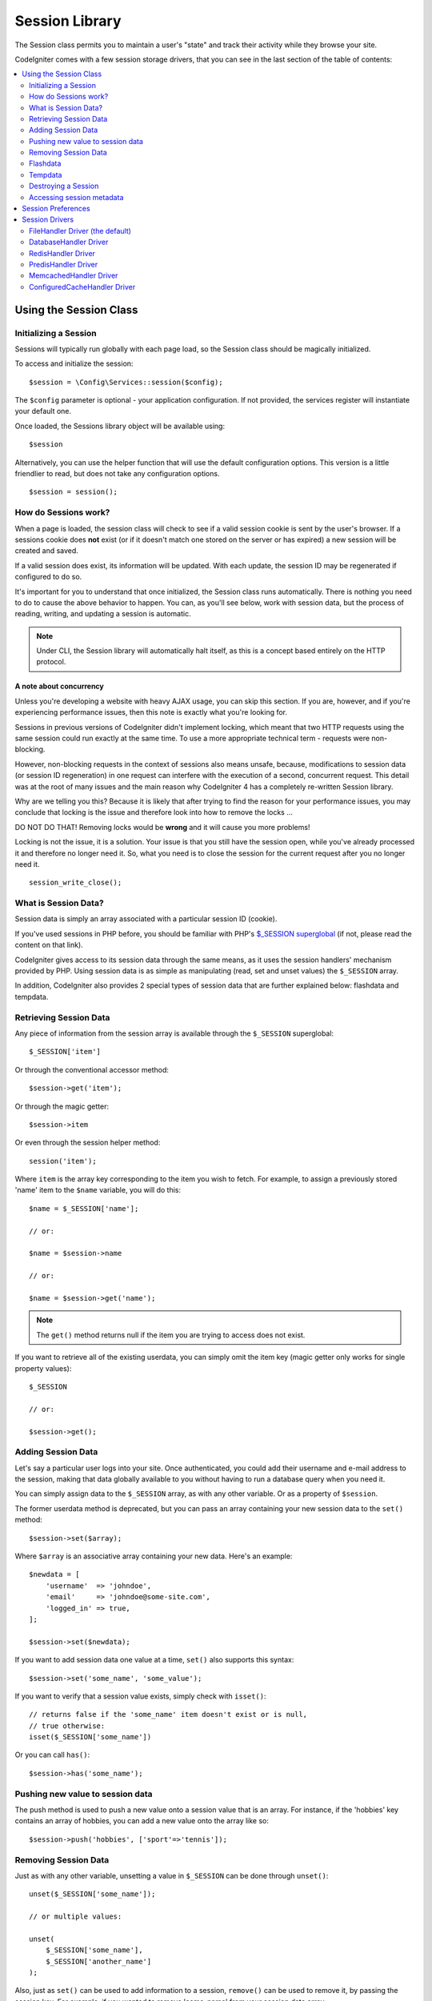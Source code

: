 ###############
Session Library
###############

The Session class permits you to maintain a user's "state" and track their
activity while they browse your site.

CodeIgniter comes with a few session storage drivers, that you can see
in the last section of the table of contents:

.. contents::
    :local:
    :depth: 2

Using the Session Class
***********************

Initializing a Session
======================

Sessions will typically run globally with each page load, so the Session
class should be magically initialized.

To access and initialize the session::

    $session = \Config\Services::session($config);

The ``$config`` parameter is optional - your application configuration.
If not provided, the services register will instantiate your default
one.

Once loaded, the Sessions library object will be available using::

    $session

Alternatively, you can use the helper function that will use the default
configuration options. This version is a little friendlier to read,
but does not take any configuration options.
::

    $session = session();

How do Sessions work?
=====================

When a page is loaded, the session class will check to see if a valid
session cookie is sent by the user's browser. If a sessions cookie does
**not** exist (or if it doesn't match one stored on the server or has
expired) a new session will be created and saved.

If a valid session does exist, its information will be updated. With each
update, the session ID may be regenerated if configured to do so.

It's important for you to understand that once initialized, the Session
class runs automatically. There is nothing you need to do to cause the
above behavior to happen. You can, as you'll see below, work with session
data, but the process of reading, writing, and updating a session is
automatic.

.. note:: Under CLI, the Session library will automatically halt itself,
    as this is a concept based entirely on the HTTP protocol.

A note about concurrency
------------------------

Unless you're developing a website with heavy AJAX usage, you can skip this
section. If you are, however, and if you're experiencing performance
issues, then this note is exactly what you're looking for.

Sessions in previous versions of CodeIgniter didn't implement locking,
which meant that two HTTP requests using the same session could run exactly
at the same time. To use a more appropriate technical term - requests were
non-blocking.

However, non-blocking requests in the context of sessions also means
unsafe, because, modifications to session data (or session ID regeneration)
in one request can interfere with the execution of a second, concurrent
request. This detail was at the root of many issues and the main reason why
CodeIgniter 4 has a completely re-written Session library.

Why are we telling you this? Because it is likely that after trying to
find the reason for your performance issues, you may conclude that locking
is the issue and therefore look into how to remove the locks ...

DO NOT DO THAT! Removing locks would be **wrong** and it will cause you
more problems!

Locking is not the issue, it is a solution. Your issue is that you still
have the session open, while you've already processed it and therefore no
longer need it. So, what you need is to close the session for the
current request after you no longer need it.
::

    session_write_close();

What is Session Data?
=====================

Session data is simply an array associated with a particular session ID
(cookie).

If you've used sessions in PHP before, you should be familiar with PHP's
`$_SESSION superglobal <https://www.php.net/manual/en/reserved.variables.session.php>`_
(if not, please read the content on that link).

CodeIgniter gives access to its session data through the same means, as it
uses the session handlers' mechanism provided by PHP. Using session data is
as simple as manipulating (read, set and unset values) the ``$_SESSION``
array.

In addition, CodeIgniter also provides 2 special types of session data
that are further explained below: flashdata and tempdata.

Retrieving Session Data
=======================

Any piece of information from the session array is available through the
``$_SESSION`` superglobal::

    $_SESSION['item']

Or through the conventional accessor method::

    $session->get('item');

Or through the magic getter::

    $session->item

Or even through the session helper method::

    session('item');

Where ``item`` is the array key corresponding to the item you wish to fetch.
For example, to assign a previously stored 'name' item to the ``$name``
variable, you will do this::

    $name = $_SESSION['name'];

    // or:

    $name = $session->name

    // or:

    $name = $session->get('name');

.. note:: The ``get()`` method returns null if the item you are trying
    to access does not exist.

If you want to retrieve all of the existing userdata, you can simply
omit the item key (magic getter only works for single property values)::

    $_SESSION

    // or:

    $session->get();

Adding Session Data
===================

Let's say a particular user logs into your site. Once authenticated, you
could add their username and e-mail address to the session, making that
data globally available to you without having to run a database query when
you need it.

You can simply assign data to the ``$_SESSION`` array, as with any other
variable. Or as a property of ``$session``.

The former userdata method is deprecated,
but you can pass an array containing your new session data to the
``set()`` method::

    $session->set($array);

Where ``$array`` is an associative array containing your new data. Here's
an example::

    $newdata = [
        'username'  => 'johndoe',
        'email'     => 'johndoe@some-site.com',
        'logged_in' => true,
    ];

    $session->set($newdata);

If you want to add session data one value at a time, ``set()`` also
supports this syntax::

    $session->set('some_name', 'some_value');

If you want to verify that a session value exists, simply check with
``isset()``::

    // returns false if the 'some_name' item doesn't exist or is null,
    // true otherwise:
    isset($_SESSION['some_name'])

Or you can call ``has()``::

    $session->has('some_name');

Pushing new value to session data
=================================

The push method is used to push a new value onto a session value that is an array.
For instance, if the 'hobbies' key contains an array of hobbies, you can add a new value onto the array like so::

$session->push('hobbies', ['sport'=>'tennis']);

Removing Session Data
=====================

Just as with any other variable, unsetting a value in ``$_SESSION`` can be
done through ``unset()``::

    unset($_SESSION['some_name']);

    // or multiple values:

    unset(
        $_SESSION['some_name'],
        $_SESSION['another_name']
    );

Also, just as ``set()`` can be used to add information to a
session, ``remove()`` can be used to remove it, by passing the
session key. For example, if you wanted to remove 'some_name' from your
session data array::

    $session->remove('some_name');

This method also accepts an array of item keys to unset::

    $array_items = ['username', 'email'];
    $session->remove($array_items);

Flashdata
=========

CodeIgniter supports "flashdata", or session data that will only be
available for the next request, and is then automatically cleared.

This can be very useful, especially for one-time informational, error or
status messages (for example: "Record 2 deleted").

It should be noted that flashdata variables are regular session variables,
managed inside the CodeIgniter session handler.

To mark an existing item as "flashdata"::

    $session->markAsFlashdata('item');

If you want to mark multiple items as flashdata, simply pass the keys as an
array::

    $session->markAsFlashdata(['item', 'item2']);

To add flashdata::

    $_SESSION['item'] = 'value';
    $session->markAsFlashdata('item');

Or alternatively, using the ``setFlashdata()`` method::

    $session->setFlashdata('item', 'value');

You can also pass an array to ``setFlashdata()``, in the same manner as
``set()``.

Reading flashdata variables is the same as reading regular session data
through ``$_SESSION``::

    $_SESSION['item']

.. important:: The ``get()`` method WILL return flashdata items when
    retrieving a single item by key. It will not return flashdata when
    grabbing all userdata from the session, however.

However, if you want to be sure that you're reading "flashdata" (and not
any other kind), you can also use the ``getFlashdata()`` method::

    $session->getFlashdata('item');

Or to get an array with all flashdata, simply omit the key parameter::

    $session->getFlashdata();

.. note:: The ``getFlashdata()`` method returns null if the item cannot be
    found.

If you find that you need to preserve a flashdata variable through an
additional request, you can do so using the ``keepFlashdata()`` method.
You can either pass a single item or an array of flashdata items to keep.

::

    $session->keepFlashdata('item');
    $session->keepFlashdata(['item1', 'item2', 'item3']);

Tempdata
========

CodeIgniter also supports "tempdata", or session data with a specific
expiration time. After the value expires, or the session expires or is
deleted, the value is automatically removed.

Similarly to flashdata, tempdata variables are managed internally by the
CodeIgniter session handler.

To mark an existing item as "tempdata", simply pass its key and expiry time
(in seconds!) to the ``markAsTempdata()`` method::

    // 'item' will be erased after 300 seconds
    $session->markAsTempdata('item', 300);

You can mark multiple items as tempdata in two ways, depending on whether
you want them all to have the same expiry time or not::

    // Both 'item' and 'item2' will expire after 300 seconds
    $session->markAsTempdata(['item', 'item2'], 300);

    // 'item' will be erased after 300 seconds, while 'item2'
    // will do so after only 240 seconds
    $session->markAsTempdata([
        'item'    => 300,
        'item2'    => 240,
    ]);

To add tempdata::

    $_SESSION['item'] = 'value';
    $session->markAsTempdata('item', 300); // Expire in 5 minutes

Or alternatively, using the ``setTempdata()`` method::

    $session->setTempdata('item', 'value', 300);

You can also pass an array to ``setTempdata()``::

    $tempdata = ['newuser' => true, 'message' => 'Thanks for joining!'];
    $session->setTempdata($tempdata, null, $expire);

.. note:: If the expiration is omitted or set to 0, the default
    time-to-live value of 300 seconds (or 5 minutes) will be used.

To read a tempdata variable, again you can just access it through the
``$_SESSION`` superglobal array::

    $_SESSION['item']

.. important:: The ``get()`` method WILL return tempdata items when
    retrieving a single item by key. It will not return tempdata when
    grabbing all userdata from the session, however.

Or if you want to be sure that you're reading "tempdata" (and not any
other kind), you can also use the ``getTempdata()`` method::

    $session->getTempdata('item');

And of course, if you want to retrieve all existing tempdata::

    $session->getTempdata();

.. note:: The ``getTempdata()`` method returns null if the item cannot be
    found.

If you need to remove a tempdata value before it expires, you can directly
unset it from the ``$_SESSION`` array::

    unset($_SESSION['item']);

However, this won't remove the marker that makes this specific item to be
tempdata (it will be invalidated on the next HTTP request), so if you
intend to reuse that same key in the same request, you'd want to use
``removeTempdata()``::

    $session->removeTempdata('item');

Destroying a Session
====================

To clear the current session (for example, during a logout), you may
simply use either PHP's `session_destroy() <https://www.php.net/session_destroy>`_
function, or the library's ``destroy()`` method. Both will work in exactly the
same way::

    session_destroy();

    // or

    $session->destroy();

.. note:: This must be the last session-related operation that you do
    during the same request. All session data (including flashdata and
    tempdata) will be destroyed permanently and functions will be
    unusable during the same request after you destroy the session.

You may also use the ``stop()`` method to completely kill the session
by removing the old session_id, destroying all data, and destroying
the cookie that contained the session id::

    $session->stop();

Accessing session metadata
==========================

In previous CodeIgniter versions, the session data array included 4 items
by default: 'session_id', 'ip_address', 'user_agent', 'last_activity'.

This was due to the specifics of how sessions worked, but is now no longer
necessary with our new implementation. However, it may happen that your
application relied on these values, so here are alternative methods of
accessing them:

  - session_id: ``session_id()``
  - ip_address: ``$_SERVER['REMOTE_ADDR']``
  - user_agent: ``$_SERVER['HTTP_USER_AGENT']`` (unused by sessions)
  - last_activity: Depends on the storage, no straightforward way. Sorry!

Session Preferences
*******************

CodeIgniter will usually make everything work out of the box. However,
Sessions are a very sensitive component of any application, so some
careful configuration must be done. Please take your time to consider
all of the options and their effects.

You'll find the following Session related preferences in your
**app/Config/App.php** file:

============================== ============================================ ================================================= ============================================================================================
Preference                     Default                                      Options                                           Description
============================== ============================================ ================================================= ============================================================================================
**sessionDriver**              CodeIgniter\\Session\\Handlers\\FileHandler  CodeIgniter\\Session\\Handlers\\FileHandler       The session storage driver to use.
                                                                            CodeIgniter\\Session\\Handlers\\DatabaseHandler
                                                                            CodeIgniter\\Session\\Handlers\\MemcachedHandler
                                                                            CodeIgniter\\Session\\Handlers\\RedisHandler
                                                                            CodeIgniter\\Session\\Handlers\\PredisHandler
                                                                            CodeIgniter\\Session\\Handlers\\ConfiguredCacheHandler
                                                                            CodeIgniter\\Session\\Handlers\\ArrayHandler
**sessionCookieName**          ci_session                                   [A-Za-z\_-] characters only                       The name used for the session cookie.
**sessionExpiration**          7200 (2 hours)                               Time in seconds (integer)                         The number of seconds you would like the session to last.
                                                                                                                              If you would like a non-expiring session (until browser is closed) set the value to zero: 0
**sessionSavePath**            null                                         None                                              Specifies the storage location, depends on the driver being used.
**sessionMatchIP**             false                                        true/false (boolean)                              Whether to validate the user's IP address when reading the session cookie.
                                                                                                                              Note that some ISPs dynamically changes the IP, so if you want a non-expiring session you
                                                                                                                              will likely set this to false.
**sessionTimeToUpdate**        300                                          Time in seconds (integer)                         This option controls how often the session class will regenerate itself and create a new
                                                                                                                              session ID. Setting it to 0 will disable session ID regeneration.
**sessionRegenerateDestroy**   false                                        true/false (boolean)                              Whether to destroy session data associated with the old session ID when auto-regenerating
                                                                                                                              the session ID. When set to false, the data will be later deleted by the garbage collector.
============================== ============================================ ================================================= ============================================================================================

.. note:: As a last resort, the Session library will try to fetch PHP's
    session related INI settings, as well as legacy CI settings such as
    'sess_expire_on_close' when any of the above is not configured.
    However, you should never rely on this behavior as it can cause
    unexpected results or be changed in the future. Please configure
    everything properly.

.. note:: If ``sessionExpiration`` is set to ``0``, the ``session.gc_maxlifetime``
    setting set by PHP in session management will be used as-is
    (often the default value of ``1440``). This needs to be changed in
    ``php.ini`` or via ``ini_set()`` as needed.


In addition to the values above, the cookie and native drivers apply the
following configuration values shared by the :doc:`IncomingRequest </incoming/incomingrequest>` and
:doc:`Security <security>` classes:

==================== =============== ===========================================================================
Preference           Default         Description
==================== =============== ===========================================================================
**cookieDomain**     ''              The domain for which the session is applicable
**cookiePath**       /               The path to which the session is applicable
**cookieSecure**     false           Whether to create the session cookie only on encrypted (HTTPS) connections
**cookieSameSite**   Lax             The SameSite setting for the session cookie
==================== =============== ===========================================================================

.. note:: The 'cookieHTTPOnly' setting doesn't have an effect on sessions.
    Instead the HttpOnly parameter is always enabled, for security
    reasons. Additionally, the 'cookiePrefix' setting is completely
    ignored.

Session Drivers
***************

As already mentioned, the Session library comes with 7 handlers, or storage
engines, that you can use:

  - CodeIgniter\\Session\\Handlers\\FileHandler
  - CodeIgniter\\Session\\Handlers\\DatabaseHandler
  - CodeIgniter\\Session\\Handlers\\MemcachedHandler
  - CodeIgniter\\Session\\Handlers\\RedisHandler
  - CodeIgniter\\Session\\Handlers\\PredisHandler
  - CodeIgniter\\Session\\Handlers\\ConfiguredCacheHandler
  - CodeIgniter\\Session\\Handlers\\ArrayHandler

By default, the ``FileHandler`` Driver will be used when a session is initialized,
because it is the safest choice and is expected to work everywhere
(virtually every environment has a file system).

However, any other driver may be selected via the ``public $sessionDriver``
line in your **app/Config/App.php** file, if you chose to do so.
Have it in mind though, every driver has different caveats, so be sure to
get yourself familiar with them (below) before you make that choice.

.. note:: The ArrayHandler is used during testing and stores all data within
    a PHP array, while preventing the data from being persisted.

FileHandler Driver (the default)
================================

The 'FileHandler' driver uses your file system for storing session data.

It can safely be said that it works exactly like PHP's own default session
implementation, but in case this is an important detail for you, have it
mind that it is in fact not the same code and it has some limitations
(and advantages).

To be more specific, it doesn't support PHP's `directory level and mode
formats used in session.save_path
<https://www.php.net/manual/en/session.configuration.php#ini.session.save-path>`_,
and it has most of the options hard-coded for safety. Instead, only
absolute paths are supported for ``public $sessionSavePath``.

Another important thing that you should know, is to make sure that you
don't use a publicly-readable or shared directory for storing your session
files. Make sure that *only you* have access to see the contents of your
chosen *sessionSavePath* directory. Otherwise, anybody who can do that, can
also steal any of the current sessions (also known as "session fixation"
attack).

On UNIX-like operating systems, this is usually achieved by setting the
0700 mode permissions on that directory via the `chmod` command, which
allows only the directory's owner to perform read and write operations on
it. But be careful because the system user *running* the script is usually
not your own, but something like 'www-data' instead, so only setting those
permissions will probably break your application.

Instead, you should do something like this, depending on your environment
::

    mkdir /<path to your application directory>/Writable/sessions/
    chmod 0700 /<path to your application directory>/Writable/sessions/
    chown www-data /<path to your application directory>/Writable/sessions/

Bonus Tip
---------

Some of you will probably opt to choose another session driver because
file storage is usually slower. This is only half true.

A very basic test will probably trick you into believing that an SQL
database is faster, but in 99% of the cases, this is only true while you
only have a few current sessions. As the sessions count and server loads
increase - which is the time when it matters - the file system will
consistently outperform almost all relational database setups.

In addition, if performance is your only concern, you may want to look
into using `tmpfs <https://eddmann.com/posts/storing-php-sessions-file-caches-in-memory-using-tmpfs/>`_,
(warning: external resource), which can make your sessions blazing fast.

DatabaseHandler Driver
======================

The 'DatabaseHandler' driver uses a relational database such as MySQL or
PostgreSQL to store sessions. This is a popular choice among many users,
because it allows the developer easy access to the session data within
an application - it is just another table in your database.

However, there are some conditions that must be met:

  - You can NOT use a persistent connection.

In order to use the 'DatabaseHandler' session driver, you must also create this
table that we already mentioned and then set it as your
``$sessionSavePath`` value.
For example, if you would like to use 'ci_sessions' as your table name,
you would do this::

    public $sessionDriver   = 'CodeIgniter\Session\Handlers\DatabaseHandler';
    public $sessionSavePath = 'ci_sessions';

And then of course, create the database table ...

For MySQL::

    CREATE TABLE IF NOT EXISTS `ci_sessions` (
        `id` varchar(128) NOT null,
        `ip_address` varchar(45) NOT null,
        `timestamp` timestamp DEFAULT CURRENT_TIMESTAMP NOT null,
        `data` blob NOT null,
        KEY `ci_sessions_timestamp` (`timestamp`)
    );

For PostgreSQL::

    CREATE TABLE "ci_sessions" (
        "id" varchar(128) NOT NULL,
        "ip_address" inet NOT NULL,
        "timestamp" timestamptz DEFAULT CURRENT_TIMESTAMP NOT NULL,
        "data" bytea DEFAULT '' NOT NULL
    );

    CREATE INDEX "ci_sessions_timestamp" ON "ci_sessions" ("timestamp");

You will also need to add a PRIMARY KEY **depending on your 'sessionMatchIP'
setting**. The examples below work both on MySQL and PostgreSQL::

    // When sessionMatchIP = true
    ALTER TABLE ci_sessions ADD PRIMARY KEY (id, ip_address);

    // When sessionMatchIP = false
    ALTER TABLE ci_sessions ADD PRIMARY KEY (id);

    // To drop a previously created primary key (use when changing the setting)
    ALTER TABLE ci_sessions DROP PRIMARY KEY;

You can choose the Database group to use by adding a new line to the
**app/Config/App.php** file with the name of the group to use::

  public $sessionDBGroup = 'groupName';

If you'd rather not do all of this by hand, you can use the ``session:migration`` command
from the cli to generate a migration file for you::

  > php spark session:migration
  > php spark migrate

This command will take the **sessionSavePath** and **sessionMatchIP** settings into account
when it generates the code.

.. important:: Only MySQL and PostgreSQL databases are officially
    supported, due to lack of advisory locking mechanisms on other
    platforms. Using sessions without locks can cause all sorts of
    problems, especially with heavy usage of AJAX, and we will not
    support such cases. Use ``session_write_close()`` after you've
    done processing session data if you're having performance
    issues.

RedisHandler Driver
===================

.. note:: Since Redis doesn't have a locking mechanism exposed, locks for
    this driver are emulated by a separate value that is kept for up
    to 300 seconds.

Redis is a storage engine typically used for caching and popular because
of its high performance, which is also probably your reason to use the
'RedisHandler' session driver.

The downside is that it is not as ubiquitous as relational databases and
requires the `phpredis <https://github.com/phpredis/phpredis>`_ PHP
extension to be installed on your system, and that one doesn't come
bundled with PHP.
Chances are, you're only be using the RedisHandler driver only if you're already
both familiar with Redis and using it for other purposes.

Just as with the 'FileHandler' and 'DatabaseHandler' drivers, you must also configure
the storage location for your sessions via the
``$sessionSavePath`` setting.
The format here is a bit different and complicated at the same time. It is
best explained by the *phpredis* extension's README file, so we'll simply
link you to it:

    https://github.com/phpredis/phpredis

.. warning:: CodeIgniter's Session library does NOT use the actual 'redis'
    ``session.save_handler``. Take note **only** of the path format in
    the link above.

For the most common case however, a simple ``host:port`` pair should be
sufficient::

    public $sessionDriver    = 'CodeIgniter\Session\Handlers\RedisHandler';
    public $sessionSavePath = 'tcp://localhost:6379';

Other configuration options - these can be added like a query string after the host:port for your save path:

=============== ========== ================================================================================================================================== ============
Key             Type       Description                                                                                                                        Default
=============== ========== ================================================================================================================================== ============
**username**    String     Username to connect with - only for Redis 6+ ACL.                                                                                  null
**password**    String     Password to connect with - works for Redis 6+ ACL, as well Redis versions <= 5.                                                    null
**database**    Integer    Database to select. Note that databases are not supported for Redis cluster mode, so this will be ignored.                         0
**timeout**     Integer    Set the connection/read/write timeout. Separate timeout values for connection and read/write are not currently supported.          0
**isCluster**   Bool/Int   Set to 'true' or '1' to use Redis in cluster mode.                                                                                 false
**persistent**  Bool/Int   Set to 'true' or '1' to use persistent Redis connections.                                                                          false
=============== ========== ================================================================================================================================== ============

Here's an example of what those options should look like::

    public $sessionDriver = 'tcp://127.0.0.1:6379?username=redis&password=redis&database=2&timeout=3&isCluster=false&persistent=true'

PredisHandler Driver
====================

This accepts the same configuration as the RedisHandler driver, but uses the Predis
library for interfacing with Redis.

.. warning:: There appears to be a bug with Predis - if you have an established connection, then
    try to create a new connection (e.g. via Predis session handler), the new connection will fail.
    You can work around this issue by setting ``persistent`` to ``true`` in your savePath string.
    Use the ConfiguredCacheHandler driver to not worry about this workaround.

MemcachedHandler Driver
=======================

.. note:: Since Memcached doesn't have a locking mechanism exposed, locks
    for this driver are emulated by a separate value that is kept for
    up to 300 seconds.

The 'MemcachedHandler' driver is very similar to the 'RedisHandler' one in all of its
properties, except perhaps for availability, because PHP's `Memcached
<https://www.php.net/memcached>`_ extension is distributed via PECL and some
Linux distributions make it available as an easy to install package.

Other than that, and without any intentional bias towards Redis, there's
not much different to be said about Memcached - it is also a popular
product that is usually used for caching and famed for its speed.

However, it is worth noting that the only guarantee given by Memcached
is that setting value X to expire after Y seconds will result in it being
deleted after Y seconds have passed (but not necessarily that it won't
expire earlier than that time). This happens very rarely, but should be
considered as it may result in loss of sessions.

The ``$sessionSavePath`` format is fairly straightforward here,
being just a ``host:port`` pair::

    public $sessionDriver   = 'CodeIgniter\Session\Handlers\MemcachedHandler';
    public $sessionSavePath = 'localhost:11211';

Bonus Tip
---------

Multi-server configuration with an optional *weight* parameter as the
third colon-separated (``:weight``) value is also supported, but we have
to note that we haven't tested if that is reliable.

If you want to experiment with this feature (on your own risk), simply
separate the multiple server paths with commas::

    // localhost will be given higher priority (5) here,
    // compared to 192.0.2.1 with a weight of 1.
    public $sessionSavePath = 'localhost:11211:5,192.0.2.1:11211:1';

ConfiguredCacheHandler Driver
=============================

If you have configured a cache handler that you'd also like to use as your
session handler, you can set your ``$sessionDriver`` to 'ConfiguredCacheHandler'
to reuse your cache handler as your session handler.  This allows you to fine-tune
the config for your cache, as well as reusing an existing cache connection, rather
than having to create two connections to the same caching mechanism.

.. note:: The ``savePath`` parameter is ignored, since all of your configuration is 
    handled within your cache configuration.
